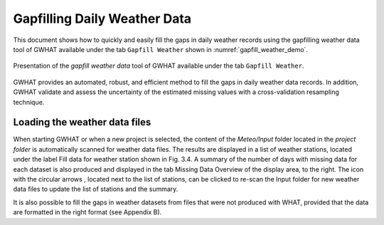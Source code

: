 Gapfilling Daily Weather Data
==============================

This document shows how to quickly and easily fill the gaps in daily weather
records using the gapfilling weather data tool of GWHAT available under the tab
``Gapfill Weather`` shown in :numref:`gapfill_weather_demo`.

.. _gapfill_weather_demo:
.. figure:: img/gapfill_weather_demo.*
    :align: center
    :width: 100%
    :alt: alternate text
    :figclass: align-center
    
    Presentation of the `gapfill weather data` tool of GWHAT available under
    the tab ``Gapfill Weather``.
    
    
GWHAT provides an automated, robust, and efficient method to fill the gaps in
daily weather data records. In addition, GWHAT validate and assess the uncertainty
of the estimated missing values with a cross-validation resampling technique.

Loading the weather data files
-----------------------------------------------

When starting GWHAT or when a new project is selected, the content of the
*Meteo/Input* folder located in the *project folder* is automatically scanned
for weather data files. The results are displayed in a list of weather stations,
located under the label Fill data for weather station shown in Fig. 3.4.
A summary of the number of days with missing data for each dataset is also
produced and displayed in the tab Missing Data Overview of the display area, to the right.
The icon with the circular arrows , located next to the list of stations, can be
clicked to re-scan the Input folder for new weather data files to update the list
of stations and the summary.

It is also possible to fill the gaps in weather datasets from files that were not produced with WHAT, provided that the data
are formatted in the right format (see Appendix B).
